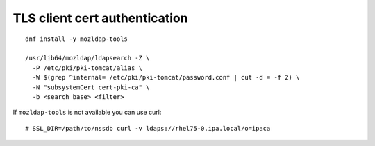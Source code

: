 TLS client cert authentication
==============================

::

  dnf install -y mozldap-tools

  /usr/lib64/mozldap/ldapsearch -Z \
    -P /etc/pki/pki-tomcat/alias \
    -W $(grep ^internal= /etc/pki/pki-tomcat/password.conf | cut -d = -f 2) \
    -N "subsystemCert cert-pki-ca" \
    -b <search base> <filter>

If ``mozldap-tools`` is not available you can use curl::

  # SSL_DIR=/path/to/nssdb curl -v ldaps://rhel75-0.ipa.local/o=ipaca
